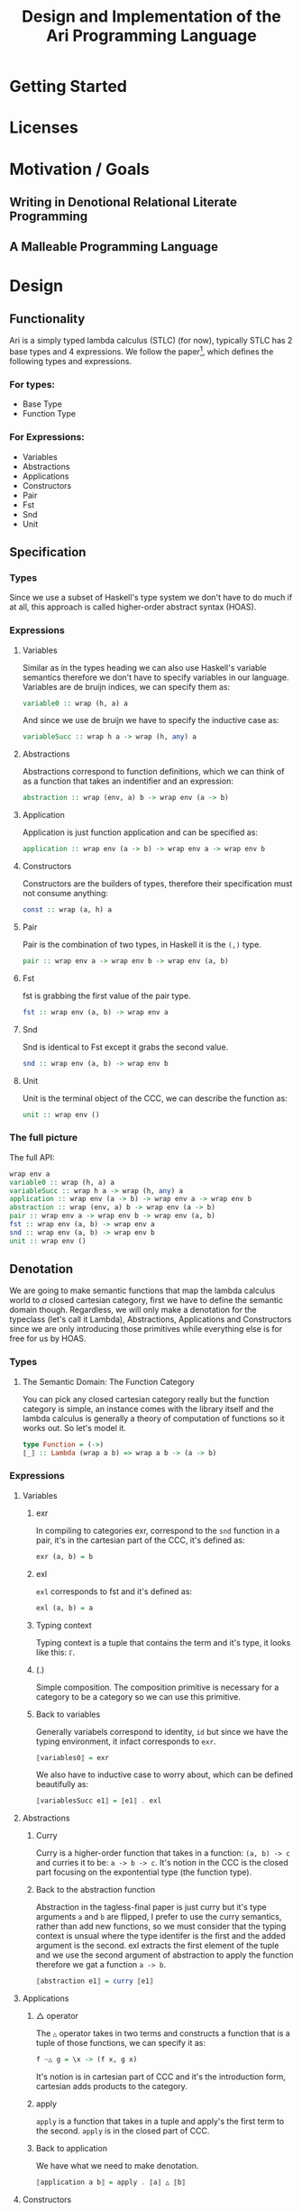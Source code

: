 #+title: Design and Implementation of the Ari Programming Language

* Getting Started
* Licenses
* Motivation / Goals
** Writing in Denotional Relational Literate Programming
** A Malleable Programming Language
* Design
** Functionality
Ari is a simply typed lambda calculus (STLC) (for now), typically STLC has 2 base types and 4 expressions.
We follow the paper[fn:1], which defines the following types and expressions.
*** For types:
- Base Type
- Function Type
*** For Expressions:
- Variables
- Abstractions
- Applications
- Constructors
- Pair
- Fst
- Snd
- Unit
** Specification
*** Types
Since we use a subset of Haskell's type system we don't have to do much if at all, this approach is called higher-order abstract syntax (HOAS).
*** Expressions
**** Variables
Similar as in the types heading we can also use Haskell's variable semantics therefore we don't have to specify variables in our language.
Variables are de bruijn indices, we can specify them as:
#+begin_src haskell
variable0 :: wrap (h, a) a
#+end_src
And since we use de bruijn we have to specify the inductive case as:
#+begin_src haskell
variableSucc :: wrap h a -> wrap (h, any) a
#+end_src
**** Abstractions
Abstractions correspond to function definitions, which we can think of as a function that takes an indentifier and an expression:
#+begin_src haskell
abstraction :: wrap (env, a) b -> wrap env (a -> b)
#+end_src
**** Application
Application is just function application and can be specified as:
#+begin_src haskell
application :: wrap env (a -> b) -> wrap env a -> wrap env b
#+end_src
**** Constructors
Constructors are the builders of types, therefore their specification must not consume anything:
#+begin_src haskell
const :: wrap (a, h) a
#+end_src
**** Pair
Pair is the combination of two types, in Haskell it is the ~(,)~ type.
#+begin_src haskell
pair :: wrap env a -> wrap env b -> wrap env (a, b)
#+end_src
**** Fst
fst is grabbing the first value of the pair type.
#+begin_src haskell
fst :: wrap env (a, b) -> wrap env a
#+end_src
**** Snd
Snd is identical to Fst except it grabs the second value.
#+begin_src haskell
snd :: wrap env (a, b) -> wrap env b
#+end_src
**** Unit
Unit is the terminal object of the CCC, we can describe the function as:
#+begin_src haskell
unit :: wrap env ()
#+end_src
*** The full picture
The full API:
#+begin_src haskell
wrap env a
variable0 :: wrap (h, a) a
variableSucc :: wrap h a -> wrap (h, any) a
application :: wrap env (a -> b) -> wrap env a -> wrap env b
abstraction :: wrap (env, a) b -> wrap env (a -> b)
pair :: wrap env a -> wrap env b -> wrap env (a, b)
fst :: wrap env (a, b) -> wrap env a
snd :: wrap env (a, b) -> wrap env b
unit :: wrap env ()  
#+end_src
** Denotation

We are going to make semantic functions that map the lambda calculus world to /a/ closed cartesian category, first we have to define the semantic domain though. 
Regardless, we will only make a denotation for the typeclass (let's call it Lambda), Abstractions, Applications and Constructors since we are only introducing those primitives while everything else is for free for us by HOAS.
*** Types
**** The Semantic Domain: The Function Category
You can pick any closed cartesian category really but the function category is simple, an instance comes with the library itself and the lambda calculus is generally a theory of computation of functions so it works out.
So let's model it.
#+begin_src haskell
type Function = (->)
⟦_⟧ :: Lambda (wrap a b) => wrap a b -> (a -> b)
#+end_src
*** Expressions
**** Variables
***** exr
In compiling to categories exr, correspond to the ~snd~ function in a pair, it's in the cartesian part of the CCC, it's defined as:
#+begin_src haskell
exr (a, b) = b
#+end_src
***** exl
~exl~ corresponds to fst and it's defined as:
#+begin_src haskell
exl (a, b) = a
#+end_src
***** Typing context
Typing context is a tuple that contains the term and it's type, it looks like this: ~ℾ~.
***** (.)
Simple composition.
The composition primitive is necessary for a category to be a category so we can use this primitive.
***** Back to variables
Generally variabels correspond to identity, ~id~ but since we have the typing environment, it infact corresponds to ~exr~.
#+begin_src haskell
⟦variables0⟧ = exr
#+end_src
We also have to inductive case to worry about, which can be defined beautifully as:
#+begin_src haskell
⟦variablesSucc e1⟧ = ⟦e1⟧ . exl 
#+end_src

**** Abstractions
***** Curry
Curry is a higher-order function that takes in a function: ~(a, b) -> c~ and curries it to be: ~a -> b -> c~.
It's notion in the CCC is the closed part focusing on the expontential type (the function type).
***** Back to the abstraction function
Abstraction in the tagless-final paper is just curry but it's type arguments ~a~ and ~b~ are flipped, I prefer to use the curry semantics, rather than add new functions, so we must consider that the typing context is unsual where the type identifer is the first and the added argument is the second.
exl extracts the first element of the tuple and we use the second argument of abstraction to apply the function therefore we gat a function ~a -> b~.
#+begin_src haskell
⟦abstraction e1⟧ = curry ⟦e1⟧
#+end_src
**** Applications
***** △ operator

The ~△~ operator takes in two terms and constructs a function that is a tuple of those functions, we can specify it as:
#+begin_src haskell
f ~△ g = \x -> (f x, g x)
#+end_src
It's notion is in cartesian part of CCC and it's the introduction form, cartesian adds products to the category.

***** apply
~apply~ is a function that takes in a tuple and apply's the first term to the
second.
~apply~ is in the closed part of CCC.
***** Back to application
We have what we need to make denotation.
#+begin_src haskell
⟦application a b⟧ = apply . ⟦a⟧ △ ⟦b⟧
#+end_src
**** Constructors
In Compiling With Categories, Conal shows that constructors is equivalent to the defined const function which has three parts:
***** It
~it~ is described in the function category where it's a morphism from any object to the terminal object where:
#+begin_src haskell
it :: \a -> ()
#+end_src
***** (.)
Simple composition.
***** unitArrow
In unitArrow, you reverse the type signature of ~it~ to be:
#+begin_src haskell
unitArrow :: \() -> a
#+end_src
***** flip
~flip~ is the function that flips two arguments in a binary operation.
***** Back to constructors
Now that we have all the primitives necessary we can build the constructor denotation to be just:

#+begin_src haskell
⟦constructor⟧ :: Lambda (wrap p b) => wrap p b -> Function p b
⟦constructor p b⟧  = ⟦flip⟧ (const ⟦b⟧)
#+end_src

**** Pair
The ~△~ corresponds perfectly as the introduction form to the pair.
#+begin_src haskell
⟦pair e1 e2⟧ = ⟦e1⟧ △ ⟦e2⟧
#+end_src
All the functions concerning products is the cartesian part of the CCC, which has introduction and projections.
**** Fst
Fst is exl.

#+begin_src haskell
⟦fst e1⟧ = exl ⟦e1⟧  
#+end_src
**** Snd

Snd is exr
#+begin_src haskell
⟦snd e1⟧ = exr ⟦e1⟧  
#+end_src
**** Unit
The ~unit~ function corresponds to the ~it~ function earlier.
#+begin_src haskell
⟦unit e1⟧ = it ⟦e1⟧
#+end_src

*** The full picture
This shows the complete denotation, I think it shows the beauty and elegance of denotational design, combined with literate programming, I hope you enjoyed reading it as much as I have written it.
#+begin_src haskell
⟦_⟧ :: Lambda (wrap a b) => wrap a b -> (a -> b)
⟦variables0⟧ = exr
⟦abstraction e1⟧ = curry ⟦e1⟧
⟦variablesSucc e1⟧ = ⟦e1⟧ . exl   
⟦application a b⟧ = apply . ⟦a⟧ △ ⟦b⟧
⟦constructor b⟧  = ⟦flip⟧ (const ⟦b⟧)
⟦pair e1 e2⟧ = ⟦e1⟧ △ ⟦e2⟧
⟦fst e1⟧ = exl ⟦e1⟧
⟦snd e1⟧ = exr ⟦e1⟧  
#+end_src
* Implementation
** Infrastructure
*** Muli-line
This options allows literate programming with Haskell to be much better where it allows to make multi-line functions, (org-babel connects to ghci).
#+NAME: multi-line
#+begin_src haskell :results silent
:set +m
#+end_src

** Essential State
*** Types
# While, the function category is the semantic domain, we need a way to capture get those parameters, R is representially identical to the function type and it gives us the unR function which lets use that data at will.
The main type that we are going to use is the function type ~(->)~, it comes built in with Haskell.
*** Relations
In the out of the tar pit paper, the authors suggest only using relations and more generally the relational algebra for the state part of a program, we adhere to the paper by using record types analogously as relations.
As I said before, record types in Haskell can be analogous to relations (tables in SQL), infact, this approach is used in Persistent which is the most popular ORM in Haskell and the native Haskell database Project-M36 (check this project out, it's really underrated).
The main relation is the ~R~ relation which has one pair, ~unR~ is the attribute's name and it's type is the function type.
Let's define it:
#+NAME: reader
#+begin_src haskell :results silent
data R h a = R {unR :: h -> a}
#+end_src
The ~R~ relation is actually isomorphic to the function type since they are representially the same.
** Essential Logic
*** AST
**** Classes
Expr is the AST of the Ari language, as I have have said before, Ari uses tagless-final so functions instead of an ADT to descibe an AST. 

#+begin_src haskell :results silent
class AST wrap where
  variable0 :: wrap (h, a) a
  variableSucc :: wrap h a -> wrap (h, any) a
  abstraction :: wrap (h, a) b -> wrap h (a -> b)
  application :: wrap h (a -> b) -> wrap h a -> wrap h b
  pair :: wrap h a -> wrap h b -> wrap h (a, b)
  fst' :: wrap h (a, b) -> wrap h a
  snd' :: wrap h (a, b) -> wrap h b
  unit :: wrap h ()

-- Necessary comment for the where clause to be closed, ob-haskell should be improved :)
#+end_src
**** Instance
***** Helper functions
Helper functions that will make the code cleaner.
#+begin_src haskell :results silent
apply (f, x) = f x
triangle f g = \x -> (f x, g x)
fe1 e1 = \x -> (unR e1 x)
fe2 e2 = \x -> (unR e2 x)
it' h = ()
  
#+end_src

***** Back to reader instance
Since we are doing the AST, the tagless-final way, the design and implementation are actually not that different which I find to be so beautiful.
#+begin_src haskell
instance AST R where
  variable0 = R $ snd
  variableSucc v = R $ unR v . fst
  abstraction e1 = R $ curry (unR e1)
  application e1 e2 = R $ apply . (triangle (fe1 e1) (fe2 e2))
  pair e1 e2 = R $ triangle (fe1 e1) (fe2 e2)
  fst' e1 = R $ \h -> fst $ (unR e1 h)
  snd' e1 = R $ \h -> snd $ (unR e1 h)
  unit = R $ it'
-- T
#+end_src

#+RESULTS:

** Accidental State And Control
** Other (Interfacing)
* Footnotes
[fn:1]:
